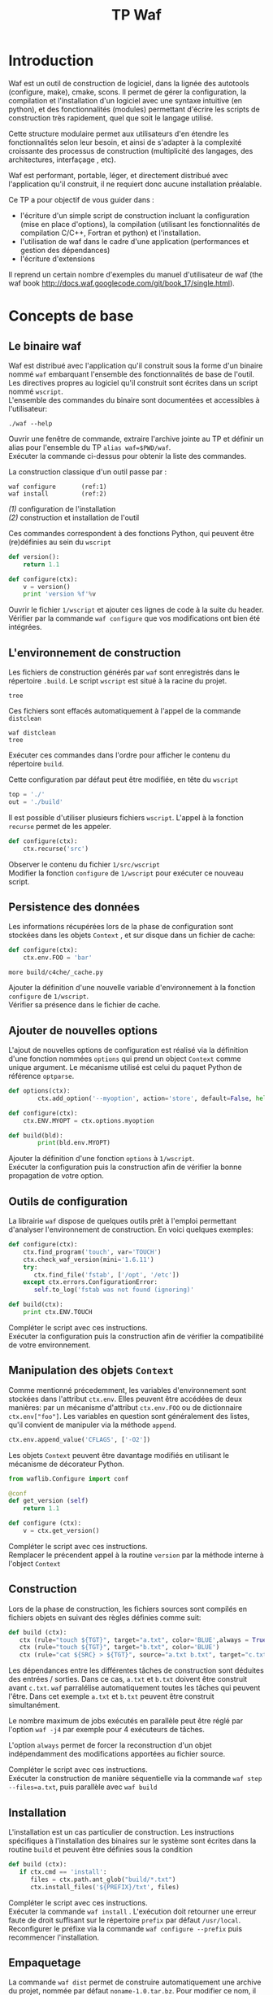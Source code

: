 #+TITLE: TP Waf
#+STYLE: <link rel="stylesheet" type="text/css" href="org.css" />


* Introduction

Waf est un outil de construction de logiciel, dans la lignée des
autotools (configure, make), cmake, scons. Il permet de gérer la
configuration, la compilation et l'installation d'un logiciel avec une
syntaxe intuitive (en python), et des fonctionnalités (modules)
permettant d'écrire les scripts de construction très rapidement, quel
que soit le langage utilisé. 

Cette structure modulaire permet aux utilisateurs d'en étendre les
fonctionnalités selon leur besoin, et ainsi de s'adapter à la
complexité croissante des processus de construction (multiplicité des
langages, des architectures, interfaçage , etc). 

Waf est performant, portable, léger, et directement distribué avec
l'application qu'il construit, il ne requiert donc aucune installation
préalable. 

Ce TP a pour objectif de vous guider dans : 

+ l'écriture d'un simple script de construction incluant la
  configuration (mise en place d'options), la compilation (utilisant
  les fonctionnalités de compilation C/C++, Fortran et python) et
  l'installation.
+ l'utilisation de waf dans le cadre d'une application (performances
  et gestion des dépendances)
+ l'écriture d'extensions

Il reprend un certain nombre d'exemples du manuel d'utilisateur de waf
(the waf book http://docs.waf.googlecode.com/git/book_17/single.html). 

* Concepts de base

** Le binaire waf

Waf est distribué avec l'application qu'il construit sous la forme
d'un binaire nommé =waf= embarquant l'ensemble des fonctionnalités de
base de l'outil. \\
Les directives propres au logiciel qu'il construit sont écrites dans
un script nommé =wscript=. \\
L'ensemble des commandes du binaire sont documentées et accessibles à
l'utilisateur: 

#+BEGIN_SRC shell
./waf --help
#+END_SRC

#+BEGIN_VERSE
Ouvrir une fenêtre de commande, extraire l'archive jointe au TP et définir un alias pour l'ensemble du TP =alias waf=$PWD/waf=. 
Exécuter la commande ci-dessus pour obtenir la liste des commandes.
#+END_VERSE

La construction classique d'un outil passe par : 

#+BEGIN_SRC shell
waf configure       (ref:1)
waf install         (ref:2)
#+END_SRC

[[(1)]] configuration de l'installation \\
[[(2)]] construction et installation de l'outil

Ces commandes correspondent à des fonctions Python, qui peuvent être (re)définies au sein du =wscript=

#+BEGIN_SRC Python
def version():
    return 1.1
#+END_SRC

#+BEGIN_SRC python
def configure(ctx):
    v = version()
    print 'version %f'%v
#+END_SRC
    
#+BEGIN_VERSE
Ouvrir le fichier =1/wscript= et ajouter ces lignes de code à la suite du header. 
Vérifier par la commande =waf configure= que vos modifications ont bien été intégrées.  
#+END_VERSE

** L'environnement de construction

Les fichiers de construction générés par =waf= sont enregistrés dans
le répertoire =.build=. Le script =wscript= est situé à la racine
du projet.

#+BEGIN_SRC shell
tree
#+END_SRC

Ces fichiers sont effacés automatiquement à l'appel de la commande =distclean=

#+BEGIN_SRC shell
waf distclean
tree
#+END_SRC

#+BEGIN_VERSE
Exécuter ces commandes dans l'ordre pour afficher le contenu du répertoire =build=. 
#+END_VERSE


Cette configuration par défaut peut être modifiée, en tête du =wscript= 

#+BEGIN_SRC Python
top = './'
out = './build'
#+END_SRC

Il est possible d'utiliser plusieurs fichiers =wscript=. L'appel à la
fonction =recurse= permet de les appeler. 

#+BEGIN_SRC Python
def configure(ctx):
    ctx.recurse('src')
#+END_SRC

#+BEGIN_VERSE
Observer le contenu du fichier =1/src/wscript=
Modifier la fonction =configure= de =1/wscript= pour exécuter ce nouveau script. 
#+END_VERSE

** Persistence des données

Les informations récupérées lors de la phase de configuration sont
stockées dans les objets =Context= , et sur disque dans un fichier de cache:

#+BEGIN_SRC Python
def configure(ctx):
    ctx.env.FOO = 'bar'
#+END_SRC

#+BEGIN_SRC shell
more build/c4che/_cache.py
#+END_SRC

#+BEGIN_VERSE
Ajouter la définition d'une nouvelle variable d'environnement à la fonction =configure= de =1/wscript=. 
Vérifier sa présence dans le fichier de cache. 
#+END_VERSE

** Ajouter de nouvelles options

L'ajout de nouvelles options de configuration est réalisé via la
définition d'une fonction nommées =options= qui prend un object
=Context= comme unique argument. Le mécanisme utilisé est celui du
paquet Python de référence =optparse=. 

#+BEGIN_SRC Python
def options(ctx):
        ctx.add_option('--myoption', action='store', default=False, help='this is my option')

def configure(ctx):
	ctx.ENV.MYOPT = ctx.options.myoption

def build(bld):
        print(bld.env.MYOPT)
#+END_SRC

#+BEGIN_VERSE
Ajouter la définition d'une fonction =options= à =1/wscript=. 
Exécuter la configuration puis la construction afin de vérifier la bonne propagation de votre option. 
#+END_VERSE

** Outils de configuration

La librairie =waf= dispose de quelques outils prêt à l'emploi
permettant d'analyser l'environnement de construction. En voici
quelques exemples:

#+BEGIN_SRC Python   
def configure(ctx):
    ctx.find_program('touch', var='TOUCH')
    ctx.check_waf_version(mini='1.6.11')
    try:
       ctx.find_file('fstab', ['/opt', '/etc'])  
    except ctx.errors.ConfigurationError:
       self.to_log('fstab was not found (ignoring)'

def build(ctx):
    print ctx.ENV.TOUCH
#+END_SRC

#+BEGIN_VERSE
Compléter le script avec ces instructions. 
Exécuter la configuration puis la construction afin de vérifier la compatibilité de votre environnement. 
#+END_VERSE

** Manipulation des objets =Context=

Comme mentionné précedemment, les variables d'environnement sont
stockées dans l'attribut =ctx.env=. Elles peuvent être accédées de
deux manières: par un mécanisme d'attribut =ctx.env.FOO= ou de
dictionnaire =ctx.env["foo"]=. Les variables en question sont
généralement des listes, qu'il convient de manipuler via la méthode
=append=. 

#+BEGIN_SRC Python  
ctx.env.append_value('CFLAGS', ['-O2'])
#+END_SRC

Les objets =Context= peuvent être davantage modifiés en utilisant le
mécanisme de décorateur Python.

#+BEGIN_SRC Python 
from waflib.Configure import conf

@conf
def get_version (self)
    return 1.1

def configure (ctx):
    v = ctx.get_version()
#+END_SRC 

#+BEGIN_VERSE
Compléter le script avec ces instructions. 
Remplacer le précendent appel à la routine =version= par la méthode interne à l'object =Context=
#+END_VERSE

** Construction

Lors de la phase de construction, les fichiers sources sont compilés
en fichiers objets en suivant des règles définies comme suit: 

#+BEGIN_SRC Python 
def build (ctx):
   ctx (rule="touch ${TGT}", target="a.txt", color='BLUE',always = True)
   ctx (rule="touch ${TGT}", target="b.txt", color='BLUE')
   ctx (rule="cat ${SRC} > ${TGT}", source="a.txt b.txt", target="c.txt", color='PINK')
#+END_SRC 

Les dépendances entre les différentes tâches de construction sont
déduites des entrées / sorties. Dans ce cas, =a.txt= et =b.txt=
doivent être construit avant =c.txt=. =waf= parralélise
automatiquement toutes les tâches qui peuvent l'être. Dans cet exemple
=a.txt= et =b.txt= peuvent être construit simultanément. 

Le nombre maximum de jobs exécutés en parallèle peut être réglé par
l'option =waf -j4= par exemple pour 4 exécuteurs de tâches.

L'option =always= permet de forcer la reconstruction d'un objet
indépendamment des modifications apportées au fichier source.

#+BEGIN_VERSE
Compléter le script avec ces instructions. 
Exécuter la construction de manière séquentielle via la commande =waf step --files=a.txt=, puis parallèle avec =waf build=
#+END_VERSE

** Installation

L'installation est un cas particulier de construction.  Les
instructions spécifiques à l'installation des binaires sur le système
sont écrites dans la routine =build= et peuvent être définies sous la
condition 

#+BEGIN_SRC Python 
def build (ctx):
   if ctx.cmd == 'install':
      files = ctx.path.ant_glob("build/*.txt")
      ctx.install_files('${PREFIX}/txt', files) 
#+END_SRC 

#+BEGIN_VERSE
Compléter le script avec ces instructions. 
Exécuter la commande =waf install= . L'exécution doit retourner une erreur faute de droit suffisant sur le répertoire =prefix= par défaut =/usr/local=. 
Reconfigurer le préfixe via la commande =waf configure --prefix= puis recommencer l'installation. 
#+END_VERSE

** Empaquetage

La commande =waf dist= permet de construire automatiquement une
archive du projet, nommée par défaut =noname-1.0.tar.bz=. 
Pour modifier ce nom, il suffit d'ajouter en tête du script: 

#+BEGIN_SRC Python
APPNAME = "myapp"
VERSION = "1.1"
#+END_SRC

#+BEGIN_VERSE
Compléter le script avec ces instructions. 
Exécuter la commande =waf dist= puis observer le contenu de l'archive. 
#+END_VERSE


* Exemple en C/C++

static
dynamic
use

* Exemple en Python

* Exemple en Fortran

* Gestion des tâches et performances

** Groupes de tâches

Les tâches de construction sont contenues dans les objets =Task= et
manipulées par: 
+ le context de =build= capable de générer des listes de tâches
+ l'exécuteur de tâches qui contrôle l'exécution.

#+BEGIN_SRC Python
top = '.'
out = 'build'

def configure(conf):
        pass

def build(bld):
        bld(    rule   = 'cp ${SRC} ${TGT}', 
                source = 'wscript', 
                target = 'foobar.txt', 
        )
#+END_SRC

#+BEGIN_VERSE
Compléter le script avec ces instructions, et exécuter la construction de la cible. 
L'appel à la routine =bld= retourne une liste de tâche d'un seul élement. 
#+END_VERSE

Comme nous l'avons vu précédemment, les tâches peuvent être exécuter
en parallèle, grâce à l'option =-j=. Cette exécution parallèle
concerne l'ensemble des tâches d'une même liste, correspondant à un
=build group=. L'ordonnanceur attendra que toutes les tâches d'un même
groupe soient exécutées avant de traiter le groupe suivant.

#+BEGIN_SRC Python
top = '.'
out = 'build'

def options (ctx):
        ctx.load ("parallel_debug", "tooldir=".")

def configure(ctx):
        ctx.load ("parallel_debug", "tooldir=".")

def build(bld):
       #bld.add_group("group1")
       #bld.add_group("group2")Rules may be given as expression strings or as python function. The function is assigned to the task class created:

       #bld.set_group("group1")
       for i in range(10):     
            bld(    rule   = 'cp ${SRC} ${TGT}', 
                    source = 'wscript', 
                    target = 'foobar%d.txt'%i, 
		    color  = "BLUE"
               )
       #bld.set_group("group2")
       for i in range(10,20): 
            bld(    rule   = 'cp ${SRC} ${TGT}', 
                    source = 'wscript', 
                    target = 'foobar%d.txt'%i, 
		    color  = "PINK"
               )
#+END_SRC

#+BEGIN_VERSE
Compléter le script avec ces instructions, et exécuter la construction des cibles en parallèle.  Puis, décommenter les appels à =add_group=
et =set_group= pour forcer une exécution en 2 séquences.  
Visualiser le résultat pour ces deux cas, en utilisant les données fournies par l'outil de debug, enregistrées dans le fichier =pdebug.svg=
#+END_VERSE

** Génération de tâches

Nous avons vu comment définir des règles de construction via les
variables =${TGT}$= et =${SRC}$=.  Des règles plus complexes peuvent
être définies par des fonctions Python, retournant =0=, =None= ou
=False= en cas de succès. L'argument de ces fonctions est un objet
=Task= offrant quelques facilités, en particulier la méthode
=exec_command= dérivée du module Python =subprocess= qui est
thread-safe. Il est intéressant d'utiliser une fonction Python lorsque
plusieurs commandes doivent être exécutées pour une cible donnée. 

#+BEGIN_SRC Python
top = '.'
out = 'build'

def configure(conf):
        pass

def build(bld):
        def run(task): 
                src = task.inputs[0].abspath() 
                tgt = task.outputs[0].abspath() 
                cmd = 'cp %s %s' % (src, tgt)
                print(cmd)
                return task.exec_command(cmd) 

        bld(
                rule   = run, 
                source = 'wscript',
                target = 'foobar.txt',
        )
#+END_SRC

#+BEGIN_VERSE
Reprendre l'exemple précédant en utilisant la fonction =run= décrite ci-dessus. 
#+END_VERSE

Au plus niveau, il est également possible de dériver l'objet =Task= lui-même. 

#+BEGIN_SRC Python
from waflib.Task import Task
class cp(Task): 
   def run(self): 
      return self.exec_command('cp %s %s' % (self.inputs[0].abspath(), 
                                             self.outputs[0].abspath() )    )

def build(bld):
        t1 = cp(env=bld.env) 
        t1.set_inputs(bld.path.find_resource('wscript')) 
        t1.set_outputs(bld.path.find_or_declare('foobar.txt'))
        bld.add_to_group(t1) 

#+END_SRC

#+BEGIN_VERSE
Reprendre l'exemple précédant en utilisant la classe =cp= décrite ci-dessus. 
#+END_VERSE

** Chaînage par extension

Lorsqu'il est question d'industrialiser la construction d'objets, les
règles deviennent implicites, et les tâches sont construites à l'aide de
générateur de tâches (=TaskGen=). 

#+BEGIN_SRC Python
top = '.'
out = 'build'

def configure(conf):
        pass

def build(bld):
        bld (source='foo.in bar.in')

from waflib import TaskGen
TaskGen.declare_chain (name = "a",rule = "cp ${SRC} ${TGT}", ext_in = ".in", ext_out = ".a", reentrant = True)
TaskGen.declare_chain (name = "b",rule = "cp ${SRC} ${TGT}", ext_in = ".a", ext_out = ".b", reentrant = False)
#+END_SRC

#+BEGIN_VERSE
Reprendre l'exemple ci-dessus chaînant la construction de plusieurs objets en deux étapes: =.in= -> =.a= -> =.b= 
#+END_VERSE

Lorsque plusieurs extensions sont générées par une tâche, la simple
déclaration de chaînes devient insuffisante, et on recourt à la
définition de =callback= d'extension. Il s'agit d'une fonction Python
munie du décorateur associé à l'extension des fichiers sources.

Les callbacks reçoivent deux arguments en entrée: 
+ un générateur de tâche =TaskGen=
+ un noeud =node=, qui représente les entrées / sorties de la tâche

#+BEGIN_SRC Python
@extension(".in")
def my_callback (taskgen, node):
    output_node = node.change_ext (".a")
    taskgen.create_task ( cp, node, output_node)
#+END_SRC

#+BEGIN_VERSE
Remplacer, dans l'exemple précédent, la déclaration de chaînes par un callback inspiré de l'exemple ci-dessus.
#+END_VERSE

** Dépendances 

La gestion des dépendances se base sur 3 ingrédients, qui permettent
de contrôler la (re)-construction des objets. Il s'agit: 

+ des dépendances explicites: càd le contenu des fichiers sources
+ des dépendances implicites: càd le contenu de fichiers auxiliaires utilisés lors de la compilation. 
+ des valeurs: càd les options de configuration, flags de compilation, etc

Ces ingrédients sont utilisés pour définir une signature unique pour
chaque tâche, qui est associée aux objets générés par elle.  Si la
signature change, la tâche est ré-exécutée, et les nouveaux objets
produits sont associés à la nouvelle signature.
 
Pour forcer une dépendance à un fichier qui n'est pas explicitement
défini en tant qu'input, on utilise la méthode
=add_manual_dependency=.


#+BEGIN_SRC Python
top = '.'
out = 'build'

def configure(conf):
        pass

def build(bld):
        bld( rule   = 'cp ${SRC} ${TGT}', 
             source = 'wscript', 
             target = 'foobar.txt', 
           )
        bld.add_manual_dependency ( 
            bld.path.find_node ('testfile')
                                  )
#+END_SRC

#+BEGIN_VERSE
Construire la cible telle que définie ci-dessus.  Modifier le fichier auxiliaire =testfile=, et vérifier que la cible est bien reconstruite. 
#+END_VERSE

Lorsque les dépendances ne sont pas connues d'avance (par exemple, issues
d'une tâche créée dynamiquement), il est possible de chercher des
dépendances implicites à la volée, en utilisant la méthode =scan= des
objets =Task=.
  
#+BEGIN_SRC Python
top = '.'
out = 'build'

def configure(conf):
        pass

import time
from waflib.Task import Task
class cp(Task): 
   def run(self): 
      return self.exec_command('cp %s %s' % (self.inputs[0].abspath(), 
                                             self.outputs[0].abspath() ) 

   def scan(self):
      node = self.inputs[0].parent.find_resource('testfile')
      return ([node], time.time()) (ref:3)

   def runnable_status (self):  (ref:4)
      ret = super (cp, self).runnable_status()
      bld = self.generator.bld
      print ('nodes: %r' % bld.node_deps[self.uid()])
      print ('custom data: %r' % bld.raw_deps[self.uid()])

def build(bld):
        t1 = cp(env=bld.env) 
        t1.set_inputs(bld.path.find_resource('wscript')) 
        t1.set_outputs(bld.path.find_or_declare('foobar.txt'))
        bld.add_to_group(t1) 

#+END_SRC

[[(3)]] La méthode =scan= doit retouner un =set= composé d'une liste de
dépendance et d'une valeur personnalisée associée 

[[(4)]] Ces deux éléments sont accessibles via les attributs =node_deps=
et =raw_deps= du contexte =bld=, affichés dans cet exemple à l'appel
de =runnable_status=. 

#+BEGIN_VERSE
Modifier le script précédent afin de gérer la dépendance implicite à =testfile= via la méthode =scan=. 
Reproduire le test précédant vérifiant que la dépendance est bien prise en compte. 
#+END_VERSE

Enfin, les dépendances aux valeurs des options de configuration sont
gérées par l'attribut =vars= tel qu'illustré ci-dessous: 

#+BEGIN_SRC Python
def options (ctx):
        ctx.add_option('--flags', default='-f', dest='copyflags', type='string')

def configure(ctx):
        ctx.env.COPY      = '/bin/cp'
        ctx.env.COPYFLAGS = ctx.options.copyflags

def build(ctx):
        from waflib.Task import Task
        class copy(Task):
                run_str = '${COPY} ${COPYFLAGS} ${SRC} ${TGT}'
        print(copy.vars)

        tsk = copy(env=ctx.env)
        tsk.set_inputs(ctx.path.find_resource('wscript'))
        tsk.set_outputs(ctx.path.find_or_declare('foobar.txt'))
        ctx.add_to_group(tsk)
#+END_SRC

#+BEGIN_VERSE
Reprendre l'exemple ci-dessus, et vérifier que la dépendance est bien prise en compte pour différents flags (se référer au manuel de =cp= pour obtenir une liste des différents flags autorisés).
#+END_VERSE


** Mesure des performances

=waf= fournit un script permettant de réaliser quelques mesures de
performance, en comparaison avec d'autres outils de construction.

Il s'agit du fichier =genbench.py= qui prend pour argument: 
+ un répertoire pour stocker les fichiers générés
+ un nombre de bibliothèques internes à construire
+ un nombre de classes =C++=  par bibliothèque
+ un nombre d'inclusion de fichier header interne par fichier source
+ un nombre d'inclusion de fichier header de bibliothèques externes par fichier source

Le script génère autant de bibliothèques, classes que spécifié par les
arguments dans le répertoire donné.  Ces fichiers sources sont
accompagnés d'un =wscript= pour construire les objets correspondants. 

#+BEGIN_VERSE
Générer un projet de taille raisonnable  =genbench.py /tmp/build 25 50 5 5= 
Le construire avec un puis 4 exécuteurs de tâches =waf configure build -p -j1=, =waf clean configure build -p -j4=
Mesurer les temps d'exécution à l'aide de la commande =time=. 
#+END_VERSE



* Extensions

** Un exemple

A ce niveau du TP, nous avons tous les concepts utilisés généralement
dans l'écriture d'extension.  Un exemple est montré ici à titre
illustratif.

#+BEGIN_SRC Python
#+END_SRC

** Ecrire une extension
   

